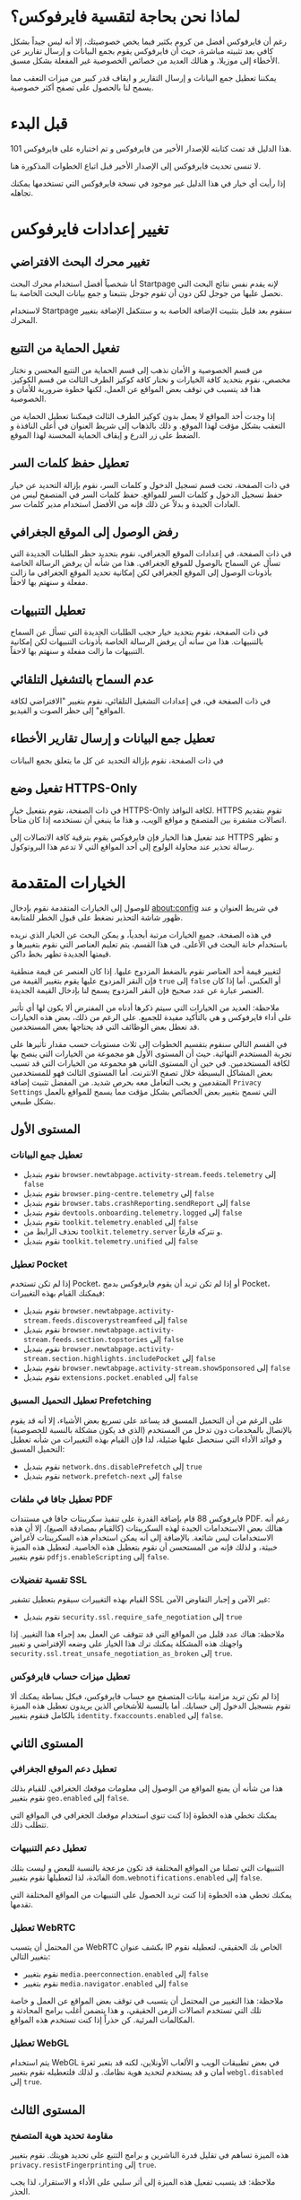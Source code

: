 * لماذا نحن بحاجة لتقسية فايرفوكس؟
رغم أن فايرفوكس أفضل من كروم بكثير فيما يخص خصوصيتك، إلا أنه ليس جيداً بشكل كافي بعد تثبيته مباشرة، حيث أن فايرفوكس يقوم بجمع البيانات و إرسال تقارير عن الأخطاء إلى موزيلا، و هنالك العديد من خصائص الخصوصية غير المفعلة بشكل مسبق.

يمكننا تعطيل جمع البيانات و إرسال التقارير و ايقاف قدر كبير من ميزات التعقب مما يسمح لنا بالحصول على تصفح أكثر خصوصية.

* قبل البدء
هذا الدليل قد تمت كتابته للإصدار الأخير من فايرفوكس و تم اختباره على فايرفوكس 101.

لا تنسى تحديث فايرفوكس إلى الإصدار الأخير قبل اتباع الخطوات المذكورة هنا.

إذا رأيت أي خيار في هذا الدليل غير موجود في نسخة فايرفوكس التي تستخدمها يمكنك تجاهله.

* تغيير إعدادات فايرفوكس
** تغيير محرك البحث الافتراضي
أنا شخصياً أفضل استخدام محرك البحث Startpage لإنه يقدم نفس نتائج البحث التي نحصل عليها من جوجل لكن دون أن تقوم جوجل بتتبعنا و جمع بيانات البحث الخاصة بنا.

لاستخدام Startpage سنقوم بعد قليل بتثبيت الإضافة الخاصة به و ستتكفل الإضافة بتغيير المحرك.
** تفعيل الحماية من التتبع
من قسم الخصوصية و الأمان نذهب إلى قسم الحماية من التتبع المحسن و نختار مخصص، نقوم بتحديد كافة الخيارات و نختار كافة كوكيز الطرف الثالث من قسم الكوكيز. هذا قد يتسبب في توقف بعض المواقع عن العمل، لكنها خطوة ضرورية للأمان و الخصوصية.

إذا وجدت أحد المواقع لا يعمل بدون كوكيز الطرف الثالث فيمكننا تعطيل الحماية من التعقب بشكل مؤقت لهذا الموقع. و ذلك بالذهاب إلى شريط العنوان في أعلى النافذة و الضغط على زر الدرع و إيقاف الحماية المحسنة لهذا الموقع.
** تعطيل حفظ كلمات السر
في ذات الصفحة، تحت قسم تسجيل الدخول و كلمات السر، نقوم بإزالة التحديد عن خيار حفظ تسجيل الدخول و كلمات السر للمواقع. حفظ كلمات السر في المتصفح ليس من العادات الجيدة و بدلاً عن ذلك فإنه من الأفضل استخدام مدير كلمات سر.
** رفض الوصول إلى الموقع الجغرافي
في ذات الصفحة، في إعدادات الموقع الجغرافي، نقوم بتحديد حظر الطلبات الجديدة التي تسأل عن السماح بالوصول للموقع الجغرافي. هذا من شأنه أن يرفض الرسالة الخاصة بأذونات الوصول إلى الموقع الجغرافي لكن إمكانية تحديد الموقع الجغرافي ما زالت مفعلة و سنهتم بها لاحقاً.
** تعطيل التنبيهات
في ذات الصفحة، نقوم بتحديد خيار حجب الطلبات الجديدة التي تسأل عن السماح بالتنبيهات. هذا من سأنه أن يرفض الرسالة الخاصة بأذونات التنبيهات لكن إمكانية التنبيهات ما زالت مفعلة و سنهتم بها لاحقاً.
** عدم السماح بالتشغيل التلقائي
في ذات الصفحة في، في إعدادات التشغيل التلقائي، نقوم بتغيير "الافتراضي لكافة المواقع" إلى حظر الصوت و الفيديو.
** تعطيل جمع البيانات و إرسال تقارير الأخطاء
في ذات الصفحة، نقوم بإزالة التحديد عن كل ما يتعلق بجمع البيانات
** تفعيل وضع HTTPS-Only
في ذات الصفحة، نقوم بتفعيل خيار HTTPS-Only لكافة النوافذ.
HTTPS تقوم بتقديم اتصالات مشفرة بين المتصفح و مواقع الويب، و هذا ما ينبغي أن نستخدمه إذا كان متاحاً.

عند تفعيل هذا الخيار فإن فايرفوكس يقوم بترقية كافة الاتصالات إلى HTTPS و تظهر رسالة تحذير عند محاولة الولوج إلى أحد المواقع التي لا تدعم هذا البروتوكول.
* الخيارات المتقدمة
للوصول إلى الخيارات المتقدمة نقوم بإدخال about:config في شريط العنوان و عند ظهور شاشة التحذير نضغط على قبول الخطر للمتابعة.

في هذه الصفحة، جميع الخيارات مرتبة أبجدياً، و يمكن البحث عن الخيار الذي نريده باستخدام خانة البحث في الأعلى. في هذا القسم، يتم تعليم العناصر التي نقوم بتغييرها و قيمتها الجديدة تظهر بخط داكن.

لتغيير قيمة أحد العناصر نقوم بالضغط المزدوج عليها. إذا كان العنصر عن قيمة منطقية فإن النقر المزدوج عليها يقوم بتغيير القيمة من =true= إلى =false= أو العكس. أما إذا كان العنصر عبارة عن عدد صحيح فإن النقر المزدوج يسمح لنا بإدخال القيمة الجديدة.

ملاحظة: العديد من الخيارات التي سيتم ذكرها أدناه من المفترض ألا يكون لها أي تأثير على أداء فايرفوكس و هي بالتأكيد مفيدة للجميع. على الرغم من ذلك، بعض هذه الخيارات قد تعطل بعض الوظائف التي قد يحتاجها بعض المستخدمين.

في القسم التالي سنقوم بتقسيم الخطوات إلى ثلاث مستويات حسب مقدار تأثيرها على تجربة المستخدم النهائية. حيث أن المستوى الأول هو مجموعة من الخيارات التي ينصح بها لكافة المستخدمين. في حين أن المستوى الثاني هو مجموعة من الخيارات التي قد تسبب بعض المشاكل البسيطة خلال تصفح الانترنت. أما المستوى الثالث فهو للمستخدمين المتقدمين و يجب التعامل معه بحرص شديد.
من المفضل تثبيت إضافة =Privacy Settings= التي تسمح بتغيير بعض الخصائص بشكل مؤقت مما يسمح للمواقع بالعمل بشكل طبيعي.
** المستوى الأول
*** تعطيل جمع البيانات
- نقوم بتبديل =browser.newtabpage.activity-stream.feeds.telemetry= إلى =false=
- نقوم بتبديل =browser.ping-centre.telemetry= إلى =false=
- نقوم بتبديل =browser.tabs.crashReporting.sendReport= إلى =false=
- نقوم بتبديل =devtools.onboarding.telemetry.logged= إلى =false=
- نقوم بتبديل =toolkit.telemetry.enabled= إلى =false=
- نحذف الرابط من =toolkit.telemetry.server= و نتركه فارغاً.
- نقوم بتبديل =toolkit.telemetry.unified= إلى =false=

*** تعطيل Pocket
إذا لم تكن تستخدم Pocket، أو إذا لم تكن تريد أن يقوم فايرفوكس بدمج Pocket، فيمكنك القيام بهذه التغييرات:
- نقوم بتبديل =browser.newtabpage.activity-stream.feeds.discoverystreamfeed= إلى =false=
- نقوم بتبديل =browser.newtabpage.activity-stream.feeds.section.topstories= إلى =false=
- نقوم بتبديل =browser.newtabpage.activity-stream.section.highlights.includePocket= إلى =false=
- نقوم بتبديل =browser.newtabpage.activity-stream.showSponsored= إلى =false=
- نقوم بتبديل =extensions.pocket.enabled= إلى =false=

*** تعطيل التحميل المسبق Prefetching
على الرغم من أن التحميل المسبق قد يساعد على تسريع بعض الأشياء، إلا أنه قد يقوم بالإتصال بالمخدمات دون تدخل من المستخدم (الذي قد يكون مشكلة بالنسبة للخصوصية) و فوائد الأداء التي سنحصل عليها ضئيلة، لذا فإن القيام بهذه التغييرات من شأنه تعطيل التحميل المسبق:
- نقوم بتبديل =network.dns.disablePrefetch= إلى =true=
- نقوم بتبديل =network.prefetch-next= إلى =false=

*** تعطيل جافا في ملفات PDF
فايرفوكس 88 قام بإضافة القدرة على تنفيذ سكريبتات جافا في مستندات PDF. رغم أنه هنالك بعض الاستخدامات الجيدة لهذه السكريبتات (كالقيام بمصادقة الصيغ)، إلا أن هذه الاستخدامات ليس شائعة. بالإضافة إلى أنه يمكن استخدام هذه السكريبتات لأغراض خبيثة، و لذلك فإنه من المستحسن أن نقوم بتعطيل هذه الخاصية.
لتعطيل هذه الميزة نقوم بتغيير =pdfjs.enableScripting= إلى =false=.

*** تقسية تفضيلات SSL
القيام بهذه التغييرات سيقوم بتعطيل تشفير SSL غير الآمن و إجبار التفاوض الآمن:
- نقوم بتبديل =security.ssl.require_safe_negotiation= إلى =true=
ملاحظة:
هناك عدد قليل من المواقع التي قد تتوقف عن العمل بعد إجراء هذا التغيير. إذا واجهتك هذه المشكلة يمكنك ترك هذا الخيار على وضعه الإفتراضي و تغيير =security.ssl.treat_unsafe_negotiation_as_broken= إلى =true=.

*** تعطيل ميزات حساب فايرفوكس
إذا لم  تكن تريد مزامنة بيانات المتصفح مع حساب فايرفوكس، فبكل بساطة يمكنك ألا تقوم بتسجيل الدخول إلى حسابك.
أما بالنسبة للأشخاص الذين يريدون تعطيل هذه الميزة بالكامل فنقوم بتغيير =identity.fxaccounts.enabled= إلى =false=.

** المستوى الثاني
*** تعطيل دعم الموقع الجغرافي
هذا من شأنه أن يمنع المواقع من  الوصول إلى معلومات موقعك الجغرافي. للقيام بذلك نقوم بتغيير =geo.enabled= إلى =false=.

يمكنك تخطي هذه الخطوة إذا كنت تنوي استخدام موقعك الجغرافي في المواقع التي تتطلب ذلك.
*** تعطيل دعم التنبيهات
التنبيهات التي تصلنا من المواقع المختلفة قد تكون مزعجة بالنسبة للبعض و ليست بتلك الفائدة، لذا لتعطيلها نقوم بتغيير  =dom.webnotifications.enabled= إلى =false=.

يمكنك تخطي هذه الخطوة إذا كنت تريد الحصول على التنبيهات من المواقع المختلفة التي تقدمها.
*** تعطيل WebRTC
من المحتمل أن يتسبب WebRTC بكشف عنوان IP الخاص بك الحقيقي، لتعطيله نقوم بتغيير التالي:
- نقوم بتغيير  =media.peerconnection.enabled= إلى =false=
- نقوم بتغيير  =media.navigator.enabled= إلى =false=
ملاحظة: هذا التغيير من المحتمل أن يتسبب في توقف بعض المواقع عن العمل و خاصة تلك التي تستخدم اتصالات الزمن الحقيقي، و هذا يتضمن أغلب برامج المحادثة و المكالمات المرئية. كن حذراً إذا كنت تستخدم هذه المواقع.
*** تعطيل WebGL
يتم استخدام WebGL في بعض تطبيقات الويب و الألعاب الأونلاين، لكنه قد بتعبر ثغرة أمان و قد يستخدم لتحديد هوية نظامك. و لذلك فلتعطيله نقوم بتغيير  =webgl.disabled= إلى =true=.

** المستوى الثالث
*** مقاومة تحديد هوية المتصفح
هذه الميزة تساهم في تقليل قدرة الناشرين و برامج التتبع على تحديد هويتك.
نقوم بتغيير =privacy.resistFingerprinting= إلى =true=.

ملاحظة: قد يتسبب تفعيل هذه الميزة إلى أثر سلبي على الأداء و الاستقرار، لذا يجب الحذر.

*** تعطيل بعض الترويسات
نقوم بتغيير =network.http.sendRefererHeader= إلى 0.
ملاحظة: العديد من المواقع التي تتطلب تسجيل الدخول تستخدم هذه الترويسات من أجل الأمان و الحماية من السبام، و إذا لم نقم بإرسال هذه الترويسات فإن الموقع لن يعمل

* تثبيت بعض الإضافات
- uBlock Origin
- Startpage protection
- A password manager
- Privacy Settings
هذه الإضافة تحدثنا في الأعلى أننا سنقوم بتثبيتها لنتمكن من تغيير إعدادات بعض المواقع إذا لم تعمل بشكل صحيح بعد قيامنا بتقسية فايرفوكس.
